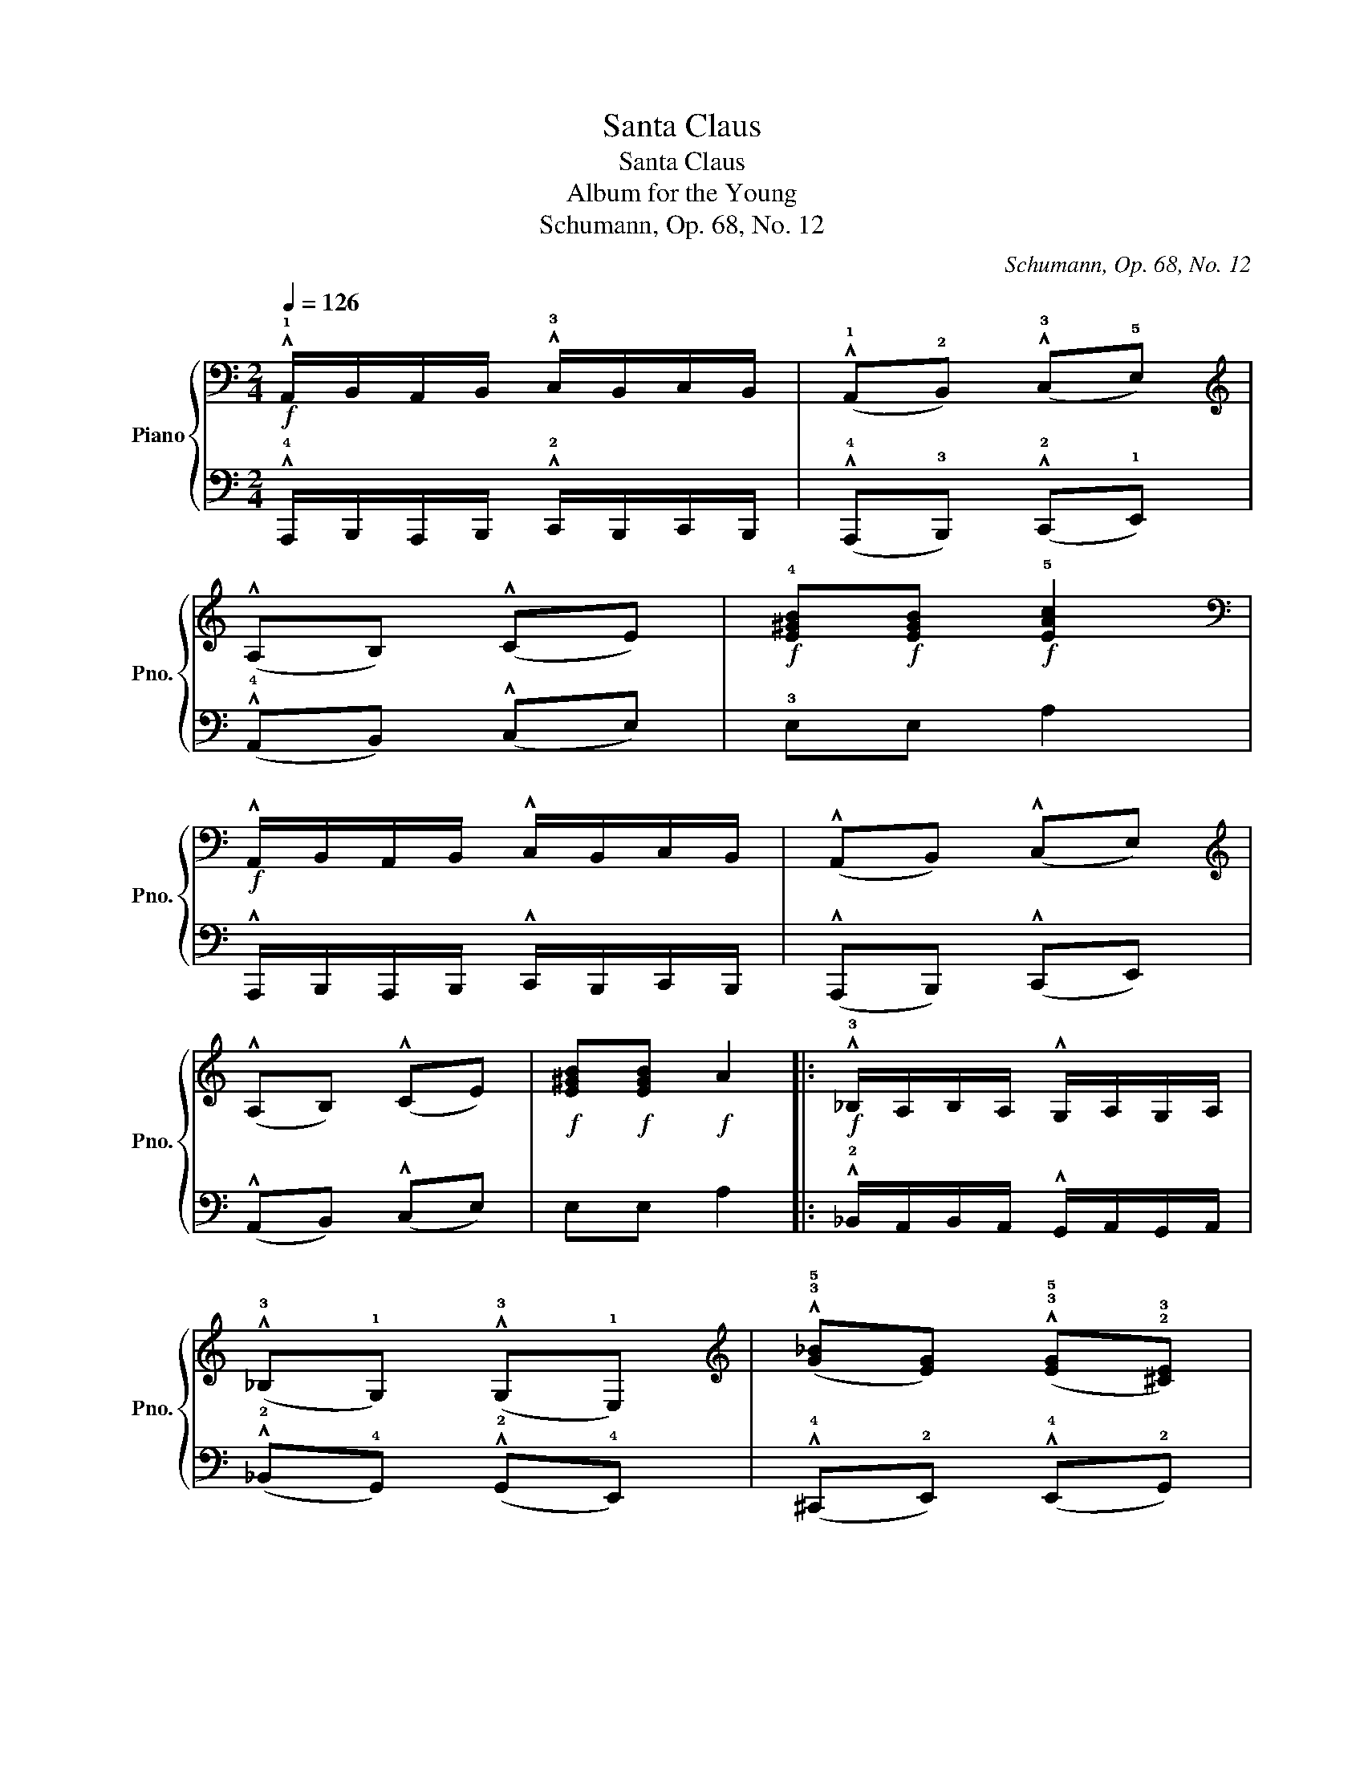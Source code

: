 X:1
T:Santa Claus
T:Santa Claus
T:Album for the Young
T:Schumann, Op. 68, No. 12
C:Schumann, Op. 68, No. 12
%%score { ( 1 3 ) | 2 }
L:1/8
Q:1/4=126
M:2/4
K:C
V:1 bass nm="Piano" snm="Pno."
V:3 bass 
V:2 bass 
V:1
!f! !^!!1!A,,/B,,/A,,/B,,/ !^!!3!C,/B,,/C,/B,,/ | (!^!!1!A,,!2!B,,) (!^!!3!C,!5!E,) | %2
[K:treble] (!^!A,B,) (!^!CE) |!f! !4![E^GB]!f![EGB]!f! !5![EAc]2 | %4
[K:bass]!f! !^!A,,/B,,/A,,/B,,/ !^!C,/B,,/C,/B,,/ | (!^!A,,B,,) (!^!C,E,) | %6
[K:treble] (!^!A,B,) (!^!CE) |!f! [E^GB]!f![EGB]!f! A2 |:!f! !^!!3!_B,/A,/B,/A,/ !^!G,/A,/G,/A,/ | %9
 (!^!!3!_B,!1!G,) (!^!!3!G,!1!E,) |[K:treble] (!^!!3!!5![G_B][EG]) (!^!!3!!5![EG]!2!!3![^CE]) | %11
 !4![A,^CE][A,CE] [A,DF]2 |[K:bass] !^!!3!=C/=B,/C/B,/ !^!A,/B,/A,/B,/ | %13
 (!^!!3!C!1!A,) (!^!!4!A,!2!^F,) | %14
[K:treble] (!^!!3!!5![Ac]!1!!3![^FA]) (!^!!3!!5![FA]!1!!3![^DF]) | !2!!4![^D^F][DF] [B,E^G]2 | %16
 !^!!1!A,/!ff!B,/A,/B,/ !^!C/B,/C/B,/ | (!^!!1!A,B,) (!^!!3!CE) | (!^!!1!AB) (!^!ce) | %19
 !4![E^GB][EGB]!^!!5![EAc]!^!!4![E=GA^c] | !^!!5![FAd]2 !^!!3!F/E/F/E/ | (!^!!1!DE) (!^!FA) | %22
 (!^!!1!de) (!^!fa) |!f! !4![Be^g]!f![Beg]!f! [cea]2 ::[K:F]!p! (!3!c/!1!A/c/A/ c/A/!2!B/!1!G/ | %25
!<(! !3!A/!1!F/!4!B/!2!G/!<)!!>(! !5!c/!3!A/G/E/)!>)! | (A/F/A/F/ A/F/G/E/ | %27
!<(! A/F/!4!B/!2!G/ !5!c/!1!A/!4!d/!2!=B/)!<)! | (!5!e/!1!c/!3!e/c/ e/c/!2!d/=B/ | %29
!<(! !3!e/!1!c/!4!f/!2!d/!<)!!>(! !5!g/e/d/=B/)!>)! | (!4!e/c/e/c/ e/c/d/=B/ | %31
 !4!e/c/!3!d/=B/ !4!c/G/!3!_B/G/) :: (!4!B/!2!G/B/G/ B/G/B/G/ | B/G/B/G/ B/G/B/G/) | %34
 (!3!_A/"_cresc."F/A/F/ A/F/A/F/ | _A/F/A/F/ A/F/A/F/) |!p! (!5!F3 !4!_E | !5!F!4!_G_A!3!_E) | %38
 (F=G_AB |!>(! !5!c/E/!4!B/G/ E/!>)![I:staff +1] !1!C/B,/!3!G,/) | %40
!p![I:staff -1] (!3!c/A/c/A/ c/A/B/G/ |!<(! A/F/B/G/!<)!!>(! c/A/G/E/)!>)! | (A/F/A/F/ A/F/G/E/ | %43
!<(! A/F/B/G/!<)!!>(! c/A/E/F/)!>)! | (!5!d3 !4!c |!<(! !5!d!4!e!<)!!>(!f!4!d)!>)! | %46
 (!5!c!4!A !2!F)[DB] | (!2!!4![B,E]2 [A,F]) z :| %48
[K:C][K:bass]!f! !^!A,,/B,,/A,,/B,,/ !^!C,/B,,/C,/B,,/ | (!^!A,,B,,) (!^!C,E,) | %50
[K:treble] (!^!A,B,) (!^!CE) |!f! !4![E^GB]!f![EGB]!f! !5![EAc]2 | %52
[K:bass]!f! !^!A,,/B,,/A,,/B,,/ !^!C,/B,,/C,/B,,/ | (!^!A,,B,,) (!^!C,E,) | %54
[K:treble] (!^!A,B,) (!^!CE) |!f! [E^GB]!f![EGB]!f! A2 | %56
[K:bass]!f! !^!_B,/A,/B,/A,/ !^!G,/A,/G,/A,/ | (!^!_B,G,) (!^!G,E,) | %58
[K:treble] (!^![G_B][EG]) (!^![EG][^CE]) | [A,^CE][A,CE] [A,DF]2 | %60
[K:bass] !^!=C/=B,/C/B,/ !^!A,/B,/A,/B,/ | (!^!CA,) (!^!A,^F,) | %62
[K:treble] (!^![Ac][^FA]) (!^![FA][^DF]) | [^D^F][DF] [B,E^G]2 | %64
 !^!A,/!ff!B,/A,/B,/ !^!C/B,/C/B,/ | (!^!!1!A,B,) (!^!CE) | (!^!AB) (!^!ce) | %67
 [E^GB][EGB]!^![EAc]!^![E=GA^c] | !^![FAd]2 !^!F/E/F/E/ | (!^!DE) (!^!FA) | (!^!!1!de) (!^!fa) | %71
!f! [Be^g]!f![Beg]!f! [cea]2 |] %72
V:2
 !^!!4!A,,,/B,,,/A,,,/B,,,/ !^!!2!C,,/B,,,/C,,/B,,,/ | (!^!!4!A,,,!3!B,,,) (!^!!2!C,,!1!E,,) | %2
 (!^!!4!A,,B,,) (!^!C,E,) | !3!E,E, A,2 | !^!A,,,/B,,,/A,,,/B,,,/ !^!C,,/B,,,/C,,/B,,,/ | %5
 (!^!A,,,B,,,) (!^!C,,E,,) | (!^!A,,B,,) (!^!C,E,) | E,E, A,2 |: %8
 !^!!2!_B,,/A,,/B,,/A,,/ !^!G,,/A,,/G,,/A,,/ | (!^!!2!_B,,!4!G,,) (!^!!2!G,,!4!E,,) | %10
 (!^!!4!^C,,!2!E,,) (!^!!4!E,,!2!G,,) | !3!A,,A,, D,2 | %12
 !^!!1!=C,/=B,,/C,/B,,/ !^!A,,/B,,/A,,/B,,/ | (!^!!1!C,!3!A,,) (!^!!2!A,,!4!^F,,) | %14
 (!^!!4!^D,,!2!^F,,) (!^!!4!F,,!2!A,,) | !3!B,,B,, E,2 | !^!!4!A,,/B,,/A,,/B,,/ !^!C,/B,,/C,/B,,/ | %17
 (!^!!4!A,,B,,) (!^!!2!C,E,) | (!^!!4!A,B,) (!^!CE) | !2!E,E,!^!!1!A,!^!A,, | %20
 !^!!3!D,/!2!E,/D,/E,/ !^!!1!F,/!3!E,/F,/E,/ | (!^!!4!D,E,) (!^!F,A,) | %22
[K:treble] (!^!!4!DE) (!^!FA) | !3!EE A2 ::[K:F][K:bass] (!3!F,/!1!A,/F,/A,/ F,/A,/C,/!2!G,/ | %25
 !3!F,/A,/!4!G,/B,/ !3!A,/C/C,/!2!G,/) | (F,/A,/F,/A,/ F,/A,/C,/G,/ | %27
 F,/A,/!4!G,/B,/ A,/C/!5!G,/!3!=B,/) |[K:treble] (!2!C/!1!E/!3!C/E/ C/E/G,/!2!D/ | %29
 C/E/!4!D/!2!F/ !3!E/G/G,/!2!D/) | (!3!C/E/C/E/ C/E/G,/D/ | !3!C/E/!3!D/F/ !2!E) z :: %32
 (!^!!5!C,,3 _D,, | C,,!1!_A,, G,,2) | (!^!C,,3 _D,, | C,,!1!B,, _A,,2) | (!3!_D,3 !5!_A,, | %37
 !3!_D,_E,F,_A,,) | _D,!4!!2![D,=E,]!4!!1![D,F,]!4!!2![D,F,] | [C,G,] z z/ x/ x | %40
 (!4!F,/!1!A,/!3!F,/A,/ F,/A,/C,/G,/ | F,/A,/G,/B,/ A,/C/C,/G,/) | (F,/A,/F,/A,/ F,/A,/C,/G,/ | %43
 F,/A,/G,/B,/ A,/C/F,/A,/) | (!2!B,3 !5!F, |!<(! !3!B,C!<)!!>(!DB,)!>)! | (!4!A,C D.!2!G,) | %47
 (C,2 F,) z :|[K:C] !^!A,,,/B,,,/A,,,/B,,,/ !^!C,,/B,,,/C,,/B,,,/ | (!^!A,,,B,,,) (!^!C,,E,,) | %50
 (!^!A,,B,,) (!^!C,E,) | !3!E,E, A,2 | !^!A,,,/B,,,/A,,,/B,,,/ !^!C,,/B,,,/C,,/B,,,/ | %53
 (!^!A,,,B,,,) (!^!C,,E,,) | (!^!A,,B,,) (!^!C,E,) | E,E, A,2 | %56
 !^!_B,,/A,,/B,,/A,,/ !^!G,,/A,,/G,,/A,,/ | (!^!_B,,G,,) (!^!G,,E,,) | (!^!^C,,E,,) (!^!E,,G,,) | %59
 A,,A,, D,2 | !^!=C,/=B,,/C,/B,,/ !^!A,,/B,,/A,,/B,,/ | (!^!C,A,,) (!^!A,,^F,,) | %62
 (!^!^D,,^F,,) (!^!F,,A,,) | B,,B,, E,2 | !^!A,,/B,,/A,,/B,,/ !^!C,/B,,/C,/B,,/ | %65
 (A,,B,,) (!^!C,E,) | (!^!A,B,) (!^!CE) | E,E,!^!A,!^!A,, | !^!D,/E,/D,/E,/ !^!F,/E,/F,/E,/ | %69
 (!^!D,E,) (!^!F,A,) |[K:treble] (!^!DE) (!^!FA) | EE A2 |] %72
V:3
 x4 | x4 |[K:treble] x4 | x4 |[K:bass] x4 | x4 |[K:treble] x4 | x4 |: x4 | x4 |[K:treble] x4 | x4 | %12
[K:bass] x4 | x4 |[K:treble] x4 | x4 | x4 | x4 | x4 | x4 | x4 | x4 | x4 | x4 ::[K:F] x4 | x4 | x4 | %27
 x4 | x4 | x4 | x4 | x4 :: x4 | x4 | x4 | x4 | !3!_D/_A,/D/A,/ D/A,/C/A,/ | %37
 !2!_D/_A,/_G/A,/ _A/A,/C/A,/ | (F/_D/G/!<(!=E/ _A/F/B/F/)!<)! | x4 | x4 | x4 | x4 | x4 | %44
 !3!B/F/B/F/ B/F/A/F/ | !2!B/F/e/F/ f/F/d/F/ | c/F/A/E/ x2 | x4 :|[K:C][K:bass] x4 | x4 | %50
[K:treble] x4 | x4 |[K:bass] x4 | x4 |[K:treble] x4 | x4 |[K:bass] x4 | x4 |[K:treble] x4 | x4 | %60
[K:bass] x4 | x4 |[K:treble] x4 | x4 | x4 | x4 | x4 | x4 | x4 | x4 | x4 | x4 |] %72

